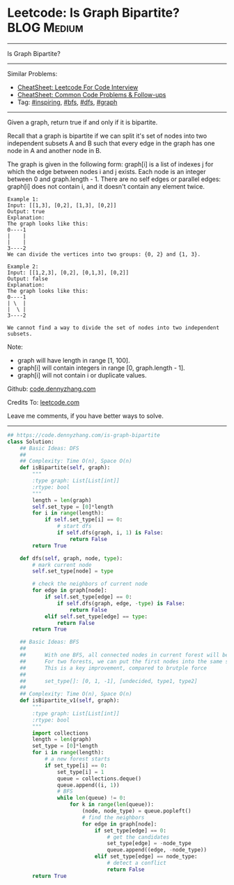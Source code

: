* Leetcode: Is Graph Bipartite?                                 :BLOG:Medium:
#+STARTUP: showeverything
#+OPTIONS: toc:nil \n:t ^:nil creator:nil d:nil
:PROPERTIES:
:type:     graph, bfs, inspiring, dfs, redo
:END:
---------------------------------------------------------------------
Is Graph Bipartite?
---------------------------------------------------------------------
#+BEGIN_HTML
<a href="https://github.com/dennyzhang/code.dennyzhang.com/tree/master/problems/is-graph-bipartite"><img align="right" width="200" height="183" src="https://www.dennyzhang.com/wp-content/uploads/denny/watermark/github.png" /></a>
#+END_HTML
Similar Problems:
- [[https://cheatsheet.dennyzhang.com/cheatsheet-leetcode-A4][CheatSheet: Leetcode For Code Interview]]
- [[https://cheatsheet.dennyzhang.com/cheatsheet-followup-A4][CheatSheet: Common Code Problems & Follow-ups]]
- Tag: [[https://code.dennyzhang.com/review-inspiring][#inspiring]], [[https://code.dennyzhang.com/review-bfs][#bfs]], [[https://code.dennyzhang.com/review-dfs][#dfs]], [[https://code.dennyzhang.com/review-graph][#graph]]
---------------------------------------------------------------------
Given a graph, return true if and only if it is bipartite.

Recall that a graph is bipartite if we can split it's set of nodes into two independent subsets A and B such that every edge in the graph has one node in A and another node in B.

The graph is given in the following form: graph[i] is a list of indexes j for which the edge between nodes i and j exists.  Each node is an integer between 0 and graph.length - 1.  There are no self edges or parallel edges: graph[i] does not contain i, and it doesn't contain any element twice.

#+BEGIN_EXAMPLE
Example 1:
Input: [[1,3], [0,2], [1,3], [0,2]]
Output: true
Explanation: 
The graph looks like this:
0----1
|    |
|    |
3----2
We can divide the vertices into two groups: {0, 2} and {1, 3}.
#+END_EXAMPLE

#+BEGIN_EXAMPLE
Example 2:
Input: [[1,2,3], [0,2], [0,1,3], [0,2]]
Output: false
Explanation: 
The graph looks like this:
0----1
| \  |
|  \ |
3----2

We cannot find a way to divide the set of nodes into two independent subsets.
#+END_EXAMPLE

Note:

- graph will have length in range [1, 100].
- graph[i] will contain integers in range [0, graph.length - 1].
- graph[i] will not contain i or duplicate values.

Github: [[https://github.com/dennyzhang/code.dennyzhang.com/tree/master/problems/is-graph-bipartite][code.dennyzhang.com]]

Credits To: [[https://leetcode.com/problems/is-graph-bipartite/description/][leetcode.com]]

Leave me comments, if you have better ways to solve.
---------------------------------------------------------------------
#+BEGIN_SRC python
## https://code.dennyzhang.com/is-graph-bipartite
class Solution:
    ## Basic Ideas: DFS
    ##
    ## Complexity: Time O(n), Space O(n)
    def isBipartite(self, graph):
        """
        :type graph: List[List[int]]
        :rtype: bool
        """
        length = len(graph)
        self.set_type = [0]*length
        for i in range(length):
            if self.set_type[i] == 0:
                # start dfs
                if self.dfs(graph, i, 1) is False:
                    return False
        return True

    def dfs(self, graph, node, type):
        # mark current node
        self.set_type[node] = type

        # check the neighbors of current node
        for edge in graph[node]:
            if self.set_type[edge] == 0:
                if self.dfs(graph, edge, -type) is False:
                    return False
            elif self.set_type[edge] == type:
                return False
        return True
        
    ## Basic Ideas: BFS
    ## 
    ##      With one BFS, all connected nodes in current forest will be visited
    ##      For two forests, we can put the first nodes into the same set.
    ##      This is a key improvement, compared to brutple force 
    ##
    ##      set_type[]: [0, 1, -1], [undecided, type1, type2]
    ##
    ## Complexity: Time O(n), Space O(n)
    def isBipartite_v1(self, graph):
        """
        :type graph: List[List[int]]
        :rtype: bool
        """
        import collections
        length = len(graph)
        set_type = [0]*length
        for i in range(length):
            # a new forest starts
            if set_type[i] == 0:
                set_type[i] = 1
                queue = collections.deque()
                queue.append((i, 1))
                # BFS
                while len(queue) != 0:
                    for k in range(len(queue)):
                        (node, node_type) = queue.popleft()
                        # find the neighbors
                        for edge in graph[node]:
                            if set_type[edge] == 0:
                                # get the candidates
                                set_type[edge] = -node_type
                                queue.append((edge, -node_type))
                            elif set_type[edge] == node_type:
                                # detect a conflict
                                return False
        return True
#+END_SRC

#+BEGIN_HTML
<div style="overflow: hidden;">
<div style="float: left; padding: 5px"> <a href="https://www.linkedin.com/in/dennyzhang001"><img src="https://www.dennyzhang.com/wp-content/uploads/sns/linkedin.png" alt="linkedin" /></a></div>
<div style="float: left; padding: 5px"><a href="https://github.com/dennyzhang"><img src="https://www.dennyzhang.com/wp-content/uploads/sns/github.png" alt="github" /></a></div>
<div style="float: left; padding: 5px"><a href="https://www.dennyzhang.com/slack" target="_blank" rel="nofollow"><img src="https://www.dennyzhang.com/wp-content/uploads/sns/slack.png" alt="slack"/></a></div>
</div>
#+END_HTML
